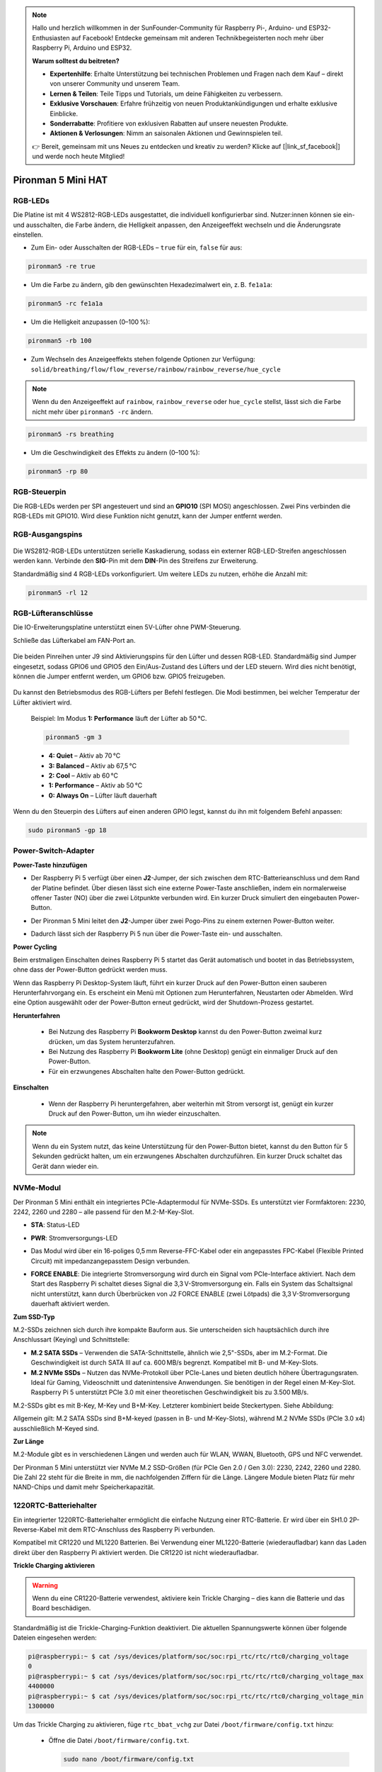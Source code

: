 .. note::

    Hallo und herzlich willkommen in der SunFounder-Community für Raspberry Pi-, Arduino- und ESP32-Enthusiasten auf Facebook! Entdecke gemeinsam mit anderen Technikbegeisterten noch mehr über Raspberry Pi, Arduino und ESP32.

    **Warum solltest du beitreten?**

    - **Expertenhilfe**: Erhalte Unterstützung bei technischen Problemen und Fragen nach dem Kauf – direkt von unserer Community und unserem Team.
    - **Lernen & Teilen**: Teile Tipps und Tutorials, um deine Fähigkeiten zu verbessern.
    - **Exklusive Vorschauen**: Erfahre frühzeitig von neuen Produktankündigungen und erhalte exklusive Einblicke.
    - **Sonderrabatte**: Profitiere von exklusiven Rabatten auf unsere neuesten Produkte.
    - **Aktionen & Verlosungen**: Nimm an saisonalen Aktionen und Gewinnspielen teil.

    👉 Bereit, gemeinsam mit uns Neues zu entdecken und kreativ zu werden? Klicke auf [|link_sf_facebook|] und werde noch heute Mitglied!

Pironman 5 Mini HAT
===========================================


.. image:: img/pironman5mini_hat.png

RGB-LEDs
------------

.. image:: img/io_board_rgb.png

Die Platine ist mit 4 WS2812-RGB-LEDs ausgestattet, 
die individuell konfigurierbar sind. 
Nutzer:innen können sie ein- und ausschalten, 
die Farbe ändern, die Helligkeit anpassen, 
den Anzeigeeffekt wechseln und die Änderungsrate einstellen.

* Zum Ein- oder Ausschalten der RGB-LEDs – ``true`` für ein, ``false`` für aus:

.. code-block:: shell

  pironman5 -re true

* Um die Farbe zu ändern, gib den gewünschten Hexadezimalwert ein, z. B. ``fe1a1a``:

.. code-block:: shell

  pironman5 -rc fe1a1a

* Um die Helligkeit anzupassen (0–100 %):

.. code-block:: shell

  pironman5 -rb 100

* Zum Wechseln des Anzeigeeffekts stehen folgende Optionen zur Verfügung: ``solid/breathing/flow/flow_reverse/rainbow/rainbow_reverse/hue_cycle``

.. note::

  Wenn du den Anzeigeeffekt auf ``rainbow``, ``rainbow_reverse`` oder ``hue_cycle`` stellst, lässt sich die Farbe nicht mehr über ``pironman5 -rc`` ändern.

.. code-block:: shell

  pironman5 -rs breathing

* Um die Geschwindigkeit des Effekts zu ändern (0–100 %):

.. code-block:: shell

  pironman5 -rp 80

RGB-Steuerpin
-------------------------

Die RGB-LEDs werden per SPI angesteuert und sind an **GPIO10** (SPI MOSI) angeschlossen. 
Zwei Pins verbinden die RGB-LEDs mit GPIO10. Wird diese Funktion nicht genutzt, kann der Jumper entfernt werden.

 .. image:: img/io_board_rgb_pin.png

RGB-Ausgangspins
-------------------------

 .. image:: img/io_board_rgb_out.png

Die WS2812-RGB-LEDs unterstützen serielle Kaskadierung, sodass ein externer RGB-LED-Streifen angeschlossen werden kann. Verbinde den **SIG**-Pin mit dem **DIN**-Pin des Streifens zur Erweiterung.

Standardmäßig sind 4 RGB-LEDs vorkonfiguriert. Um weitere LEDs zu nutzen, erhöhe die Anzahl mit:

.. code-block:: shell

  pironman5 -rl 12



RGB-Lüfteranschlüsse
-------------------------

Die IO-Erweiterungsplatine unterstützt einen 5V-Lüfter ohne PWM-Steuerung. 

Schließe das Lüfterkabel am FAN-Port an.

 .. image:: img/io_board_fan.png

Die beiden Pinreihen unter J9 sind Aktivierungspins für den Lüfter und dessen RGB-LED. Standardmäßig sind Jumper eingesetzt, sodass GPIO6 und GPIO5 den Ein/Aus-Zustand des Lüfters und der LED steuern. Wird dies nicht benötigt, können die Jumper entfernt werden, um GPIO6 bzw. GPIO5 freizugeben.

 .. image:: img/io_board_fan_j9.png

Du kannst den Betriebsmodus des RGB-Lüfters per Befehl festlegen. Die Modi bestimmen, bei welcher Temperatur der Lüfter aktiviert wird.

  Beispiel: Im Modus **1: Performance** läuft der Lüfter ab 50 °C.

  .. code-block:: shell

    pironman5 -gm 3

  * **4: Quiet** – Aktiv ab 70 °C  
  * **3: Balanced** – Aktiv ab 67,5 °C  
  * **2: Cool** – Aktiv ab 60 °C  
  * **1: Performance** – Aktiv ab 50 °C  
  * **0: Always On** – Lüfter läuft dauerhaft

Wenn du den Steuerpin des Lüfters auf einen anderen GPIO legst, kannst du ihn mit folgendem Befehl anpassen:

.. code-block:: shell

  sudo pironman5 -gp 18


Power-Switch-Adapter
--------------------------------------

**Power-Taste hinzufügen**

* Der Raspberry Pi 5 verfügt über einen **J2**-Jumper, der sich zwischen dem RTC-Batterieanschluss und dem Rand der Platine befindet. Über diesen lässt sich eine externe Power-Taste anschließen, indem ein normalerweise offener Taster (NO) über die zwei Lötpunkte verbunden wird. Ein kurzer Druck simuliert den eingebauten Power-Button.

  .. image:: img/pi5_j2.jpg

* Der Pironman 5 Mini leitet den **J2**-Jumper über zwei Pogo-Pins zu einem externen Power-Button weiter.

  .. image:: img/power_switch_j2.jpeg

  .. image:: img/power_switch_j2_2.jpeg

* Dadurch lässt sich der Raspberry Pi 5 nun über die Power-Taste ein- und ausschalten.

  .. image:: img/pironman_button.JPG

**Power Cycling** 

Beim erstmaligen Einschalten deines Raspberry Pi 5 startet das Gerät automatisch und bootet in das Betriebssystem, ohne dass der Power-Button gedrückt werden muss.

Wenn das Raspberry Pi Desktop-System läuft, führt ein kurzer Druck auf den Power-Button einen sauberen Herunterfahrvorgang ein. Es erscheint ein Menü mit Optionen zum Herunterfahren, Neustarten oder Abmelden. Wird eine Option ausgewählt oder der Power-Button erneut gedrückt, wird der Shutdown-Prozess gestartet.

.. image:: img/button_shutdown.png

**Herunterfahren**

    * Bei Nutzung des Raspberry Pi **Bookworm Desktop** kannst du den Power-Button zweimal kurz drücken, um das System herunterzufahren.
    * Bei Nutzung des Raspberry Pi **Bookworm Lite** (ohne Desktop) genügt ein einmaliger Druck auf den Power-Button.
    * Für ein erzwungenes Abschalten halte den Power-Button gedrückt.


**Einschalten**

    * Wenn der Raspberry Pi heruntergefahren, aber weiterhin mit Strom versorgt ist, genügt ein kurzer Druck auf den Power-Button, um ihn wieder einzuschalten.

.. note::

    Wenn du ein System nutzt, das keine Unterstützung für den Power-Button bietet, kannst du den Button für 5 Sekunden gedrückt halten, um ein erzwungenes Abschalten durchzuführen. Ein kurzer Druck schaltet das Gerät dann wieder ein.




NVMe-Modul
-------------------------------------------


Der Pironman 5 Mini enthält ein integriertes PCIe-Adaptermodul für NVMe-SSDs. Es unterstützt vier Formfaktoren: 2230, 2242, 2260 und 2280 – alle passend für den M.2-M-Key-Slot.

.. image:: img/nvme_p.png


* **STA**: Status-LED
* **PWR**: Stromversorgungs-LED

  .. image:: img/nvme_led.png

* Das Modul wird über ein 16-poliges 0,5 mm Reverse-FFC-Kabel oder ein angepasstes FPC-Kabel (Flexible Printed Circuit) mit impedanzangepasstem Design verbunden.

  .. image:: img/nvme_pcie.png

* **FORCE ENABLE**: Die integrierte Stromversorgung wird durch ein Signal vom PCIe-Interface aktiviert. Nach dem Start des Raspberry Pi schaltet dieses Signal die 3,3 V-Stromversorgung ein. Falls ein System das Schaltsignal nicht unterstützt, kann durch Überbrücken von J2 FORCE ENABLE (zwei Lötpads) die 3,3 V-Stromversorgung dauerhaft aktiviert werden.

  .. image:: img/nvme_j2.png

**Zum SSD-Typ**

M.2-SSDs zeichnen sich durch ihre kompakte Bauform aus. Sie unterscheiden sich hauptsächlich durch ihre Anschlussart (Keying) und Schnittstelle:

* **M.2 SATA SSDs** – Verwenden die SATA-Schnittstelle, ähnlich wie 2,5"-SSDs, aber im M.2-Format. Die Geschwindigkeit ist durch SATA III auf ca. 600 MB/s begrenzt. Kompatibel mit B- und M-Key-Slots.
* **M.2 NVMe SSDs** – Nutzen das NVMe-Protokoll über PCIe-Lanes und bieten deutlich höhere Übertragungsraten. Ideal für Gaming, Videoschnitt und datenintensive Anwendungen. Sie benötigen in der Regel einen M-Key-Slot. Raspberry Pi 5 unterstützt PCIe 3.0 mit einer theoretischen Geschwindigkeit bis zu 3.500 MB/s.

M.2-SSDs gibt es mit B-Key, M-Key und B+M-Key. Letzterer kombiniert beide Steckertypen. Siehe Abbildung:

.. image:: img/ssd_key.png


Allgemein gilt: M.2 SATA SSDs sind B+M-keyed (passen in B- und M-Key-Slots), während M.2 NVMe SSDs (PCIe 3.0 x4) ausschließlich M-Keyed sind.

.. image:: img/ssd_model2.png

**Zur Länge**

M.2-Module gibt es in verschiedenen Längen und werden auch für WLAN, WWAN, Bluetooth, GPS und NFC verwendet.

Der Pironman 5 Mini unterstützt vier NVMe M.2 SSD-Größen (für PCIe Gen 2.0 / Gen 3.0): 2230, 2242, 2260 und 2280. Die Zahl 22 steht für die Breite in mm, die nachfolgenden Ziffern für die Länge. Längere Module bieten Platz für mehr NAND-Chips und damit mehr Speicherkapazität.


.. image:: img/m2_ssd_size.png
  :width: 600


1220RTC-Batteriehalter
---------------------------------

.. image:: img/battery_holder.png


Ein integrierter 1220RTC-Batteriehalter ermöglicht die einfache Nutzung einer RTC-Batterie. Er wird über ein SH1.0 2P-Reverse-Kabel mit dem RTC-Anschluss des Raspberry Pi verbunden.

Kompatibel mit CR1220 und ML1220 Batterien. Bei Verwendung einer ML1220-Batterie (wiederaufladbar) kann das Laden direkt über den Raspberry Pi aktiviert werden. Die CR1220 ist nicht wiederaufladbar.

**Trickle Charging aktivieren**

.. warning::

    Wenn du eine CR1220-Batterie verwendest, aktiviere kein Trickle Charging – dies kann die Batterie und das Board beschädigen.

Standardmäßig ist die Trickle-Charging-Funktion deaktiviert. Die aktuellen Spannungswerte können über folgende Dateien eingesehen werden:

.. code-block:: shell

    pi@raspberrypi:~ $ cat /sys/devices/platform/soc/soc:rpi_rtc/rtc/rtc0/charging_voltage
    0
    pi@raspberrypi:~ $ cat /sys/devices/platform/soc/soc:rpi_rtc/rtc/rtc0/charging_voltage_max
    4400000
    pi@raspberrypi:~ $ cat /sys/devices/platform/soc/soc:rpi_rtc/rtc/rtc0/charging_voltage_min
    1300000

Um das Trickle Charging zu aktivieren, füge ``rtc_bbat_vchg`` zur Datei ``/boot/firmware/config.txt`` hinzu: 

  * Öffne die Datei ``/boot/firmware/config.txt``.

    .. code-block:: shell

      sudo nano /boot/firmware/config.txt
      
* Füge ``rtc_bbat_vchg`` zur Datei ``/boot/firmware/config.txt`` hinzu.

    .. code-block:: shell

      dtparam=rtc_bbat_vchg=3000000

Nach dem Neustart zeigt das System:

.. code-block:: shell

    pi@raspberrypi:~ $ cat /sys/devices/platform/soc/soc:rpi_rtc/rtc/rtc0/charging_voltage
    3000000
    pi@raspberrypi:~ $ cat /sys/devices/platform/soc/soc:rpi_rtc/rtc/rtc0/charging_voltage_max
    4400000
    pi@raspberrypi:~ $ cat /sys/devices/platform/soc/soc:rpi_rtc/rtc/rtc0/charging_voltage_min
    1300000

Dies bestätigt, dass die Batterie nun im Trickle-Charging-Modus betrieben wird. Um diese Funktion zu deaktivieren, entferne einfach die ``dtparam``-Zeile aus der ``config.txt``.



Pin Header
--------------

.. image:: img/io_board_pin_header.png

Zwei rechtwinklige Header-Verbinder führen die GPIO-Pins des Raspberry Pi heraus. Beachte jedoch, dass IR-Empfänger, RGB-LED und Lüfter bestimmte Pins belegen. Entferne bei Bedarf die Jumper, um diese Pins anderweitig zu nutzen.

.. list-table:: 
  :widths: 25 25
  :header-rows: 1

  * - Pironman 5 Mini
    - Raspberry Pi 5
  * - FAN (optional)
    - GPIO6
  * - FAN RGB (optional)
    - GPIO5
  * - RGB (optional)
    - GPIO10